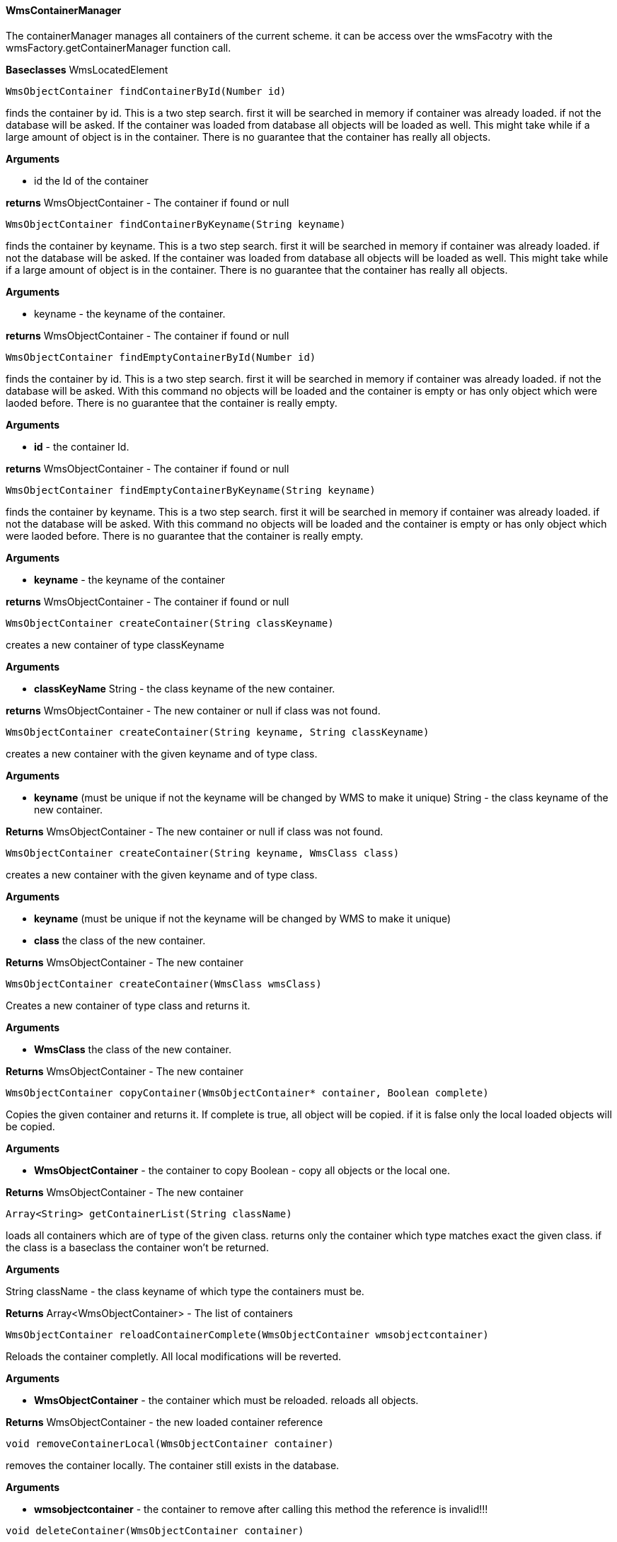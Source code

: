==== WmsContainerManager

The containerManager manages all containers of the current scheme. it can be access over the wmsFacotry with the wmsFactory.getContainerManager function call.

*Baseclasses* WmsLocatedElement

[source, java]
----
WmsObjectContainer findContainerById(Number id)
----

finds the container by id. This is a two step search. first it will be searched in memory if container was already loaded. if not the database will be asked. If the container was loaded from database all objects will be loaded as well. This might take while if a large amount of object is in the container. There is no guarantee that the container has really all objects.

*Arguments*

* id the Id of the container

*returns* WmsObjectContainer - The container if found or null

[source, java]
----
WmsObjectContainer findContainerByKeyname(String keyname)
----

finds the container by keyname. This is a two step search. first it will be searched in memory if container was already loaded. if not the database will be asked. If the container was loaded from database all objects will be loaded as well. This might take while if a large amount of object is in the container. There is no guarantee that the container has really all objects.

*Arguments*

* keyname - the keyname of the container.

*returns* WmsObjectContainer - The container if found or null

[source, java]
----
WmsObjectContainer findEmptyContainerById(Number id)
----

finds the container by id. This is a two step search. first it will be searched in memory if container was already loaded. if not the database will be asked. With this command no objects will be loaded and the container is empty or has only object which were laoded before. There is no guarantee that the container is really empty.

*Arguments*

* *id* - the container Id.

*returns* WmsObjectContainer - The container if found or null

[source, java]
----
WmsObjectContainer findEmptyContainerByKeyname(String keyname)
----

finds the container by keyname. This is a two step search. first it will be searched in memory if container was already loaded. if not the database will be asked. With this command no objects will be loaded and the container is empty or has only object which were laoded before. There is no guarantee that the container is really empty.

*Arguments*

* *keyname* - the keyname of the container

*returns* WmsObjectContainer - The container if found or null

[source, java]
----
WmsObjectContainer createContainer(String classKeyname)
----

creates a new container of type classKeyname

*Arguments*

* *classKeyName* String - the class keyname of the new container.

*returns* WmsObjectContainer - The new container or null if class was not found.

[source, java]
----
WmsObjectContainer createContainer(String keyname, String classKeyname)
----

creates a new container with the given keyname and of type class.

*Arguments*

* *keyname* (must be unique if not the keyname will be changed by WMS to make it unique) String - the class keyname of the new container.

*Returns* WmsObjectContainer - The new container or null if class was not found.

[source, java]
----
WmsObjectContainer createContainer(String keyname, WmsClass class)
----

creates a new container with the given keyname and of type class.

*Arguments*

* *keyname* (must be unique if not the keyname will be changed by WMS to make it unique) 
* *class* the class of the new container.

*Returns* WmsObjectContainer - The new container

[source, java]
----
WmsObjectContainer createContainer(WmsClass wmsClass)
----

Creates a new container of type class and returns it.

*Arguments*

* *WmsClass* the class of the new container.

*Returns* WmsObjectContainer - The new container

[source, java]
----
WmsObjectContainer copyContainer(WmsObjectContainer* container, Boolean complete)
----

Copies the given container and returns it. If complete is true, all object will be copied. if it is false only the local loaded objects will be copied.

*Arguments*

* *WmsObjectContainer* - the container to copy Boolean - copy all objects or the local one.

*Returns* WmsObjectContainer - The new container

[source, java]
----
Array<String> getContainerList(String className)
----

loads all containers which are of type of the given class. returns only the container which type matches exact the given class. if the class is a baseclass the container won't be returned.

*Arguments*

String className - the class keyname of which type the containers must be.

*Returns* Array<WmsObjectContainer> - The list of containers

[source, java]
----
WmsObjectContainer reloadContainerComplete(WmsObjectContainer wmsobjectcontainer)
----

Reloads the container completly. All local modifications will be reverted.

*Arguments*

* *WmsObjectContainer* - the container which must be reloaded. reloads all objects.

*Returns* WmsObjectContainer - the new loaded container reference

[source, java]
----
void removeContainerLocal(WmsObjectContainer container)
----

removes the container locally. The container still exists in the database.

*Arguments*

* *wmsobjectcontainer* - the container to remove after calling this method the reference is invalid!!!

[source, java]
----
void deleteContainer(WmsObjectContainer container)
----

deletes the container locally and on the database.
